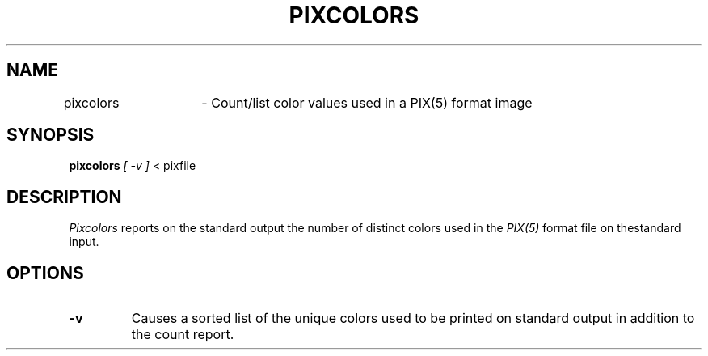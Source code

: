 .TH PIXCOLORS 1 BRL/CAD
.SH NAME
pixcolors	\- Count/list color values used in a PIX(5) format image
.SH SYNOPSIS
.B pixcolors
.I [ \-v ]
< pixfile 
.SH DESCRIPTION
.I Pixcolors
reports on the standard output the number of distinct colors used in the
.I PIX(5)
format file on thestandard input.
.SH OPTIONS
.TP
.B \-v
Causes a sorted list of the unique colors
used to be printed on standard output in addition to the count report.
